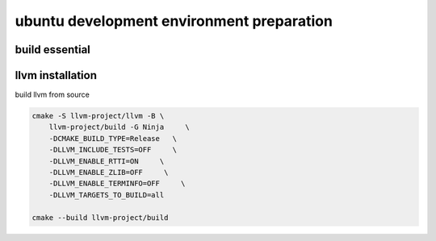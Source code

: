 .. Copyright 2024 The Elastic AI Search Authors.
.. Licensed under the Apache License, Version 2.0 (the "License");

.. _env_prepare:

ubuntu development environment preparation
==========================================

build essential
---------------

llvm installation
-----------------

build llvm from source

.. code-block:: bash

    cmake -S llvm-project/llvm -B \
        llvm-project/build -G Ninja     \
        -DCMAKE_BUILD_TYPE=Release   \
        -DLLVM_INCLUDE_TESTS=OFF     \
        -DLLVM_ENABLE_RTTI=ON     \
        -DLLVM_ENABLE_ZLIB=OFF     \
        -DLLVM_ENABLE_TERMINFO=OFF     \
        -DLLVM_TARGETS_TO_BUILD=all

    cmake --build llvm-project/build
